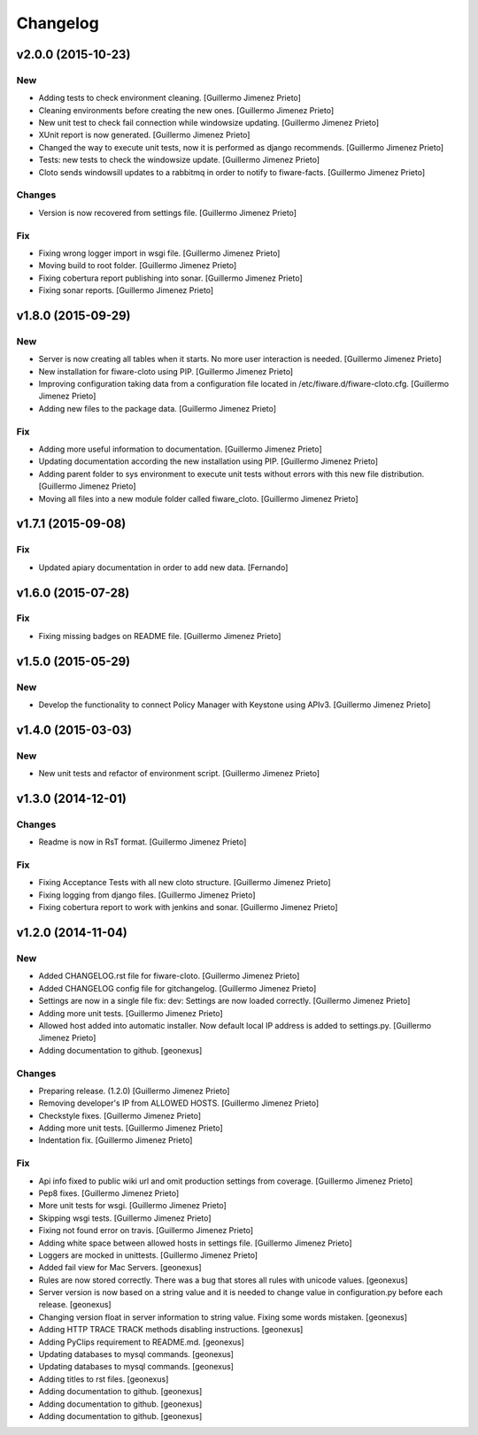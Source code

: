 Changelog
=========

v2.0.0 (2015-10-23)
-------------------

New
~~~

- Adding tests to check environment cleaning. [Guillermo Jimenez Prieto]

- Cleaning environments before creating the new ones. [Guillermo Jimenez
  Prieto]

- New unit test to check fail connection while windowsize updating.
  [Guillermo Jimenez Prieto]

- XUnit report is now generated. [Guillermo Jimenez Prieto]

- Changed the way to execute unit tests, now it is performed as django
  recommends. [Guillermo Jimenez Prieto]

- Tests: new tests to check the windowsize update. [Guillermo Jimenez
  Prieto]

- Cloto sends windowsill updates to a rabbitmq in order to notify to
  fiware-facts. [Guillermo Jimenez Prieto]

Changes
~~~~~~~

- Version is now recovered from settings file. [Guillermo Jimenez
  Prieto]

Fix
~~~

- Fixing wrong logger import in wsgi file. [Guillermo Jimenez Prieto]

- Moving build to root folder. [Guillermo Jimenez Prieto]

- Fixing cobertura report publishing into sonar. [Guillermo Jimenez
  Prieto]

- Fixing sonar reports. [Guillermo Jimenez Prieto]

v1.8.0 (2015-09-29)
-------------------

New
~~~

- Server is now creating all tables when it starts. No more user
  interaction is needed. [Guillermo Jimenez Prieto]

- New installation for fiware-cloto using PIP. [Guillermo Jimenez
  Prieto]

- Improving configuration taking data from a configuration file located
  in /etc/fiware.d/fiware-cloto.cfg. [Guillermo Jimenez Prieto]

- Adding new files to the package data. [Guillermo Jimenez Prieto]

Fix
~~~

- Adding more useful information to documentation. [Guillermo Jimenez
  Prieto]

- Updating documentation according the new installation using PIP.
  [Guillermo Jimenez Prieto]

- Adding parent folder to sys environment to execute unit tests without
  errors with this new file distribution. [Guillermo Jimenez Prieto]

- Moving all files into a new module folder called fiware_cloto.
  [Guillermo Jimenez Prieto]

v1.7.1 (2015-09-08)
-------------------

Fix
~~~

- Updated apiary documentation in order to add new data. [Fernando]

v1.6.0 (2015-07-28)
-------------------

Fix
~~~

- Fixing missing badges on README file. [Guillermo Jimenez Prieto]

v1.5.0 (2015-05-29)
-------------------

New
~~~

- Develop the functionality to connect Policy Manager with Keystone
  using APIv3. [Guillermo Jimenez Prieto]

v1.4.0 (2015-03-03)
-------------------

New
~~~

- New unit tests and refactor of environment script. [Guillermo
  Jimenez Prieto]


v1.3.0 (2014-12-01)
-------------------

Changes
~~~~~~~

- Readme is now in RsT format. [Guillermo Jimenez Prieto]

Fix
~~~

- Fixing Acceptance Tests with all new cloto structure. [Guillermo
  Jimenez Prieto]

- Fixing logging from django files. [Guillermo Jimenez Prieto]

- Fixing cobertura report to work with jenkins and sonar. [Guillermo
  Jimenez Prieto]

v1.2.0 (2014-11-04)
-------------------

New
~~~

- Added CHANGELOG.rst file for fiware-cloto. [Guillermo Jimenez Prieto]

- Added CHANGELOG config file for gitchangelog. [Guillermo Jimenez
  Prieto]

- Settings are now in a single file fix: dev: Settings are now loaded
  correctly. [Guillermo Jimenez Prieto]

- Adding more unit tests. [Guillermo Jimenez Prieto]

- Allowed host added into automatic installer. Now default local IP
  address is added to settings.py. [Guillermo Jimenez Prieto]

- Adding documentation to github. [geonexus]

Changes
~~~~~~~

- Preparing release. (1.2.0) [Guillermo Jimenez Prieto]

- Removing developer's IP from ALLOWED HOSTS. [Guillermo Jimenez Prieto]

- Checkstyle fixes. [Guillermo Jimenez Prieto]

- Adding more unit tests. [Guillermo Jimenez Prieto]

- Indentation fix. [Guillermo Jimenez Prieto]

Fix
~~~

- Api info fixed to public wiki url and omit production settings from
  coverage. [Guillermo Jimenez Prieto]

- Pep8 fixes. [Guillermo Jimenez Prieto]

- More unit tests for wsgi. [Guillermo Jimenez Prieto]

- Skipping wsgi tests. [Guillermo Jimenez Prieto]

- Fixing not found error on travis. [Guillermo Jimenez Prieto]

- Adding white space between allowed hosts in settings file. [Guillermo
  Jimenez Prieto]

- Loggers are mocked in unittests. [Guillermo Jimenez Prieto]

- Added fail view for Mac Servers. [geonexus]

- Rules are now stored correctly. There was a bug that stores all rules
  with unicode values. [geonexus]

- Server version is now based on a string value and it is needed to
  change value in configuration.py before each release. [geonexus]

- Changing version float in server information to string value. Fixing
  some words mistaken. [geonexus]

- Adding HTTP TRACE TRACK methods disabling instructions. [geonexus]

- Adding PyClips requirement to README.md. [geonexus]

- Updating databases to mysql commands. [geonexus]

- Updating databases to mysql commands. [geonexus]

- Adding titles to rst files. [geonexus]

- Adding documentation to github. [geonexus]

- Adding documentation to github. [geonexus]

- Adding documentation to github. [geonexus]
